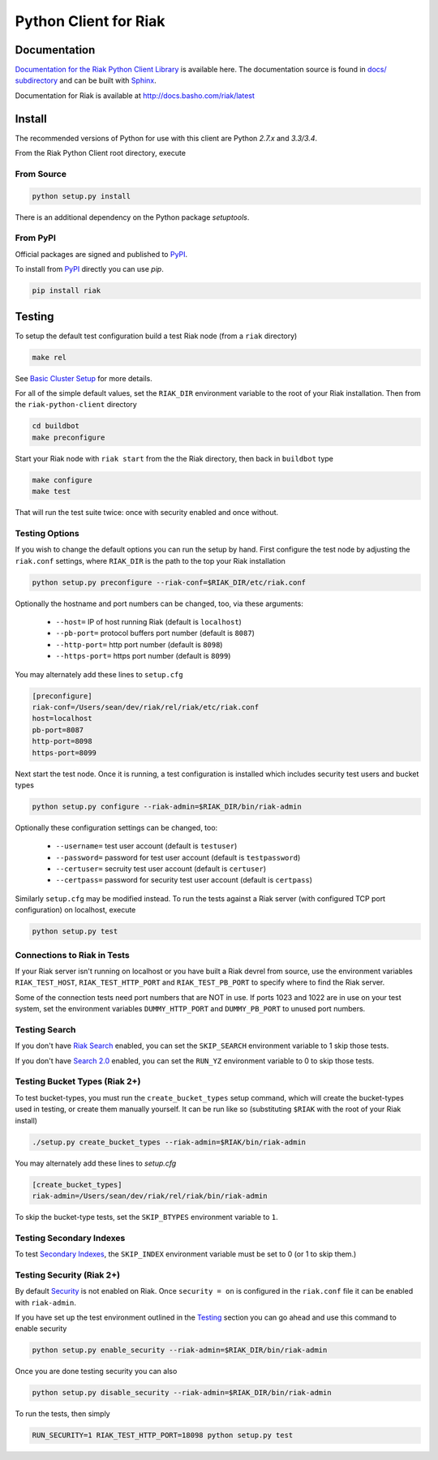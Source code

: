 ======================
Python Client for Riak
======================

Documentation
=============

`Documentation for the Riak Python Client Library
<http://basho.github.io/riak-python-client/index.html>`_ is available
here. The documentation source is found in `docs/ subdirectory
<https://github.com/basho/riak-python-client/tree/master/docs>`_ and
can be built with `Sphinx <http://sphinx.pocoo.org/>`_.

Documentation for Riak is available at http://docs.basho.com/riak/latest

Install
=======

The recommended versions of Python for use with this client are Python
`2.7.x` and `3.3/3.4`.

From the Riak Python Client root directory, execute

From Source
-----------

.. code-block:: console

    python setup.py install

There is an additional dependency on the Python package `setuptools`.

From PyPI
---------

Official packages are signed and published to `PyPI
<https://pypi.python.org/pypi/riak>`_.

To install from `PyPI <https://pypi.python.org/pypi/riak>`_ directly you can use
`pip`.  

.. code-block:: console
    
    pip install riak


Testing
=======

To setup the default test configuration build a test Riak node (from
a ``riak`` directory)

.. code-block:: console

   make rel

See `Basic Cluster Setup
<http://docs.basho.com/riak/2.0.0/ops/building/basic-cluster-setup/>`_
for more details.

For all of the simple default values, set the ``RIAK_DIR`` environment
variable to the root of your Riak installation.  Then from the
``riak-python-client`` directory 

.. code-block:: console

   cd buildbot
   make preconfigure

Start your Riak node with ``riak start`` from the the Riak directory,
then back in ``buildbot`` type

.. code-block:: console

   make configure
   make test

That will run the test suite twice: once with security enabled and once
without.

Testing Options
---------------

If you wish to change the default options you can run the setup by hand.
First configure the test node by adjusting the ``riak.conf``
settings, where ``RIAK_DIR`` is the path to the top your
Riak installation

.. code-block:: console

   python setup.py preconfigure --riak-conf=$RIAK_DIR/etc/riak.conf

Optionally the hostname and port numbers can be changed, too, via these
arguments:

    - ``--host=`` IP of host running Riak (default is ``localhost``)
    - ``--pb-port=`` protocol buffers port number (default is ``8087``)
    - ``--http-port=`` http port number (default is ``8098``)
    - ``--https-port=`` https port number (default is ``8099``)

You may alternately add these lines to ``setup.cfg``

.. code-block:: ini

    [preconfigure]
    riak-conf=/Users/sean/dev/riak/rel/riak/etc/riak.conf
    host=localhost
    pb-port=8087
    http-port=8098
    https-port=8099

Next start the test node.  Once it is running, a test configuration is
installed which includes security test users and bucket types

.. code-block:: console

    python setup.py configure --riak-admin=$RIAK_DIR/bin/riak-admin

Optionally these configuration settings can be changed, too:

   - ``--username=`` test user account (default is ``testuser``)
   - ``--password=`` password for test user account (default is
     ``testpassword``)
   - ``--certuser=`` secruity test user account (default is ``certuser``)
   - ``--certpass=`` password for security test user account (default is
     ``certpass``)

Similarly ``setup.cfg`` may be modified instead.  To run the tests against a
Riak server (with configured TCP port configuration) on localhost, execute

.. code-block:: console

    python setup.py test

Connections to Riak in Tests
----------------------------

If your Riak server isn't running on localhost or you have built a
Riak devrel from source, use the environment variables
``RIAK_TEST_HOST``, ``RIAK_TEST_HTTP_PORT`` and
``RIAK_TEST_PB_PORT`` to specify where to find the Riak server.

Some of the connection tests need port numbers that are NOT in use. If
ports 1023 and 1022 are in use on your test system, set the
environment variables ``DUMMY_HTTP_PORT`` and ``DUMMY_PB_PORT`` to
unused port numbers.

Testing Search
--------------

If you don't have `Riak Search
<http://docs.basho.com/riak/latest/dev/using/search/>`_ enabled, you
can set the ``SKIP_SEARCH`` environment variable to 1 skip those
tests.

If you don't have `Search 2.0 <https://github.com/basho/yokozuna>`_
enabled, you can set the ``RUN_YZ`` environment variable to 0 to skip
those tests.

Testing Bucket Types (Riak 2+)
------------------------------

To test bucket-types, you must run the ``create_bucket_types`` setup
command, which will create the bucket-types used in testing, or create
them manually yourself. It can be run like so (substituting ``$RIAK``
with the root of your Riak install)

.. code-block:: console

    ./setup.py create_bucket_types --riak-admin=$RIAK/bin/riak-admin

You may alternately add these lines to `setup.cfg`

.. code-block:: ini

    [create_bucket_types]
    riak-admin=/Users/sean/dev/riak/rel/riak/bin/riak-admin

To skip the bucket-type tests, set the ``SKIP_BTYPES`` environment
variable to ``1``.

Testing Secondary Indexes
-------------------------

To test
`Secondary Indexes <http://docs.basho.com/riak/2.0.0/dev/using/2i/>`_,
the ``SKIP_INDEX`` environment variable must be set to 0 (or 1 to skip them.)

Testing Security (Riak 2+)
--------------------------

By default
`Security <http://docs.basho.com/riak/2.0.0beta1/ops/running/authz/>`_ is not
enabled on Riak.  Once ``security = on`` is configured in the ``riak.conf``
file it can be enabled with ``riak-admin``.

If you have set up the test environment outlined in the `Testing`_ section
you can go ahead and use this command to enable security

.. code-block:: console 

    python setup.py enable_security --riak-admin=$RIAK_DIR/bin/riak-admin

Once you are done testing security you can also

.. code-block:: console

    python setup.py disable_security --riak-admin=$RIAK_DIR/bin/riak-admin

To run the tests, then simply

.. code-block:: console

    RUN_SECURITY=1 RIAK_TEST_HTTP_PORT=18098 python setup.py test
